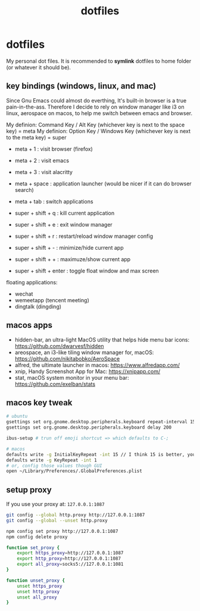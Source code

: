 #+title: dotfiles
#+startup: content

* dotfiles

My personal dot files. It is recommended to *symlink* dotfiles to home folder (or whatever it should be).

** key bindings (windows, linux, and mac)

Since Gnu Emacs could almost do everthing, It's built-in browser is a true pain-in-the-ass. Therefore I decide to rely on window manager like i3 on linux, aerospace on macos, to help me switch between emacs and browser.

My definion: Command Key / Alt Key (whichever key is next to the space key) = meta
My definion: Option Key / Windows Key (whichever key is next to the meta key) = super

- meta + 1 : visit browser (firefox)
- meta + 2 : visit emacs
- meta + 3 : visit alacritty
- meta + space : application launcher (would be nicer if it can do browser search)
- meta + tab : switch applications

- super + shift + q : kill current application
- super + shift + e : exit window manager
- super + shift + r : restart/reload window manager config
- super + shift + - : minimize/hide current app
- super + shift + + : maximuze/show current app
- super + shift + enter : toggle float window and max screen

floating applications:
- wechat
- wemeetapp (tencent meeting)
- dingtalk (dingding) 

** macos apps

- hidden-bar, an ultra-light MacOS utility that helps hide menu bar icons: https://github.com/dwarvesf/hidden
- areospace, an i3-like tiling window manager for, macOS: https://github.com/nikitabobko/AeroSpace
- alfred, the ultimate launcher in macos: https://www.alfredapp.com/
- xnip, Handy Screenshot App for Mac: https://xnipapp.com/
- stat, macOS system monitor in your menu bar: https://github.com/exelban/stats

** macos key tweak

#+begin_src bash
# ubuntu
gsettings set org.gnome.desktop.peripherals.keyboard repeat-interval 15
gsettings set org.gnome.desktop.peripherals.keyboard delay 200

ibus-setup # trun off emoji shortcut => which defaults to C-;

# macos
defaults write -g InitialKeyRepeat -int 15 // I think 15 is better, you can set this to 10
defaults write -g KeyRepeat -int 1
# or, config those values though GUI
open ~/Library/Preferences/.GlobalPreferences.plist
#+end_src

** setup proxy

If you use your proxy at: ~127.0.0.1:1087~

#+begin_src bash
git config --global http.proxy http://127.0.0.1:1087
git config --global --unset http.proxy

npm config set proxy http://127.0.0.1:1087
npm config delete proxy
#+end_src

#+begin_src bash
function set_proxy {
    export https_proxy=http://127.0.0.1:1087
    export http_proxy=http://127.0.0.1:1087
    export all_proxy=socks5://127.0.0.1:1081
}

function unset_proxy {
    unset https_proxy
    unset http_proxy
    unset all_proxy
}
#+end_src

